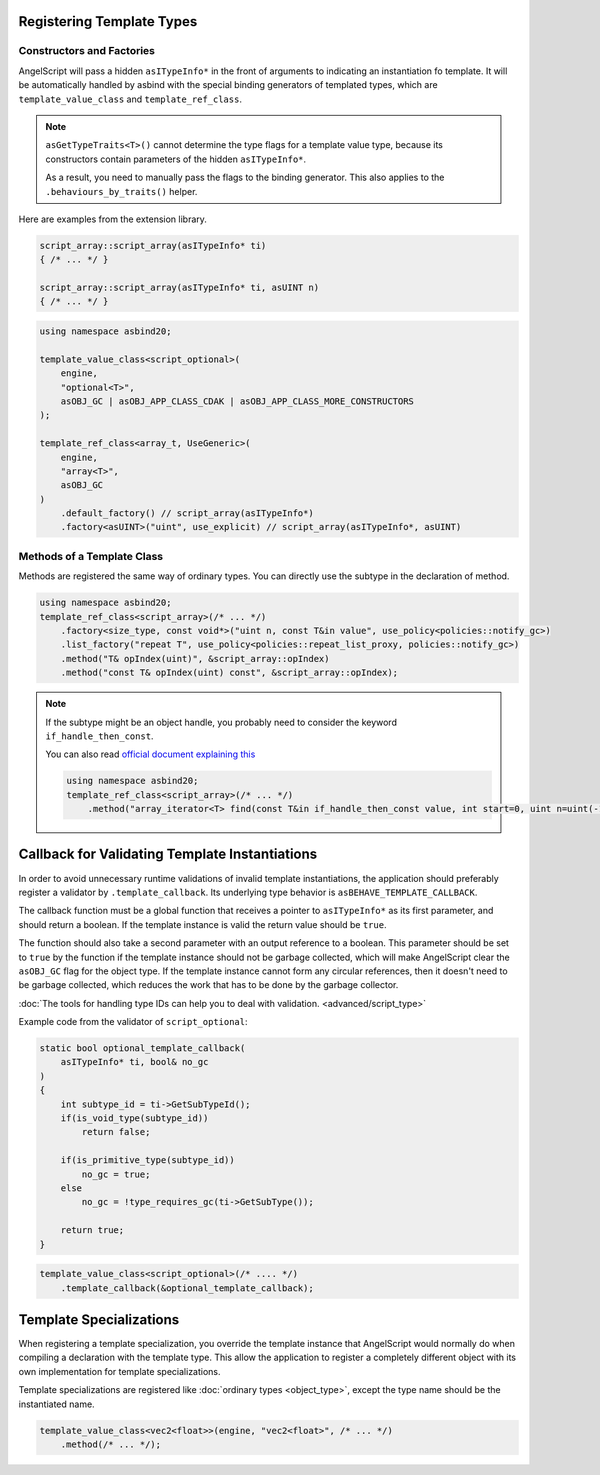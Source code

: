 Registering Template Types
==========================

Constructors and Factories
--------------------------

AngelScript will pass a hidden ``asITypeInfo*`` in the front of arguments to indicating an instantiation fo template.
It will be automatically handled by asbind with the special binding generators of templated types,
which are ``template_value_class`` and ``template_ref_class``.

.. note::
   ``asGetTypeTraits<T>()`` cannot determine the type flags for a template value type,
   because its constructors contain parameters of the hidden ``asITypeInfo*``.

   As a result, you need to manually pass the flags to the binding generator.
   This also applies to the ``.behaviours_by_traits()`` helper.

Here are examples from the extension library.

.. code-block:: c++

    script_array::script_array(asITypeInfo* ti)
    { /* ... */ }

    script_array::script_array(asITypeInfo* ti, asUINT n)
    { /* ... */ }

.. code-block:: c++

    using namespace asbind20;

    template_value_class<script_optional>(
        engine,
        "optional<T>",
        asOBJ_GC | asOBJ_APP_CLASS_CDAK | asOBJ_APP_CLASS_MORE_CONSTRUCTORS
    );

    template_ref_class<array_t, UseGeneric>(
        engine,
        "array<T>",
        asOBJ_GC
    )
        .default_factory() // script_array(asITypeInfo*)
        .factory<asUINT>("uint", use_explicit) // script_array(asITypeInfo*, asUINT)

Methods of a Template Class
---------------------------

Methods are registered the same way of ordinary types.
You can directly use the subtype in the declaration of method.

.. code-block:: c++

    using namespace asbind20;
    template_ref_class<script_array>(/* ... */)
        .factory<size_type, const void*>("uint n, const T&in value", use_policy<policies::notify_gc>)
        .list_factory("repeat T", use_policy<policies::repeat_list_proxy, policies::notify_gc>)
        .method("T& opIndex(uint)", &script_array::opIndex)
        .method("const T& opIndex(uint) const", &script_array::opIndex);

.. note::
   If the subtype might be an object handle,
   you probably need to consider the keyword ``if_handle_then_const``.

   You can also read `official document explaining this <https://www.angelcode.com/angelscript/sdk/docs/manual/doc_adv_template.html#doc_adv_template_1_1>`_

   .. code-block:: c++

    using namespace asbind20;
    template_ref_class<script_array>(/* ... */)
        .method("array_iterator<T> find(const T&in if_handle_then_const value, int start=0, uint n=uint(-1))". /* ... */);

Callback for Validating Template Instantiations
===============================================

In order to avoid unnecessary runtime validations of invalid template instantiations,
the application should preferably register a validator by ``.template_callback``.
Its underlying type behavior is ``asBEHAVE_TEMPLATE_CALLBACK``.

The callback function must be a global function that receives a pointer to ``asITypeInfo*`` as its first parameter,
and should return a boolean.
If the template instance is valid the return value should be ``true``.

The function should also take a second parameter with an output reference to a boolean.
This parameter should be set to ``true`` by the function if the template instance should not be garbage collected,
which will make AngelScript clear the ``asOBJ_GC`` flag for the object type.
If the template instance cannot form any circular references, then it doesn't need to be garbage collected,
which reduces the work that has to be done by the garbage collector.

:doc:`The tools for handling type IDs can help you to deal with validation. <advanced/script_type>`

Example code from the validator of ``script_optional``:

.. code-block:: c++

    static bool optional_template_callback(
        asITypeInfo* ti, bool& no_gc
    )
    {
        int subtype_id = ti->GetSubTypeId();
        if(is_void_type(subtype_id))
            return false;

        if(is_primitive_type(subtype_id))
            no_gc = true;
        else
            no_gc = !type_requires_gc(ti->GetSubType());

        return true;
    }

.. code-block:: c++

    template_value_class<script_optional>(/* .... */)
        .template_callback(&optional_template_callback);

Template Specializations
========================

When registering a template specialization,
you override the template instance that AngelScript would normally do when compiling a declaration with the template type.
This allow the application to register a completely different object with its own implementation for template specializations.

Template specializations are registered like :doc:`ordinary types <object_type>`,
except the type name should be the instantiated name.

.. code-block:: c++

    template_value_class<vec2<float>>(engine, "vec2<float>", /* ... */)
        .method(/* ... */);
